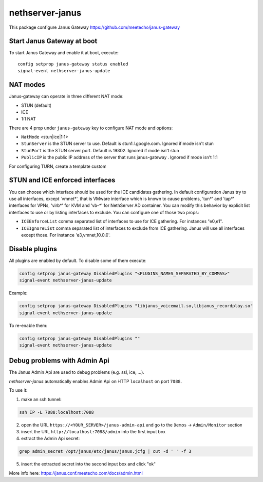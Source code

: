 ==================
nethserver-janus
==================

This package configure Janus Gateway https://github.com/meetecho/janus-gateway

Start Janus Gateway at boot
===========================

To start Janus Gateway and enable it at boot, execute: ::

  config setprop janus-gateway status enabled
  signal-event nethserver-janus-update


NAT modes
=========

Janus-gateway can operate in three different NAT mode:

- STUN (default)

- ICE

- 1:1 NAT

There are 4 prop under ``janus-gateway`` key to configure NAT mode and options:

- ``NatMode``  <stun|ice|1:1>

- ``StunServer`` is the STUN server to use. Default is stun1.l.google.com. Ignored if mode isn't stun

- ``StunPort`` is the STUN server port. Default is 19302. Ignored if mode isn't stun

- ``PublicIP`` is the public IP address of the server that runs janus-gateway . Ignored if mode isn't 1:1

For configuring TURN, create a template custom

STUN and ICE enforced interfaces
================================

You can choose which interface should be used for the ICE candidates gathering. In default configuration Janus try to use all interfaces, except 'vmnet*', that is VMware interface which is known to cause problems, 'tun*' and 'tap*' interfaces for VPNs, 'virb*' for KVM and 'vb-*' for NethServer AD container. You can modify this behavior by explicit list interfaces to use or by listing interfaces to exclude. You can configure one of those two props:

- ``ICEEnforceList`` comma separated list of interfaces to use for ICE gathering. For instances "e0,e1".

- ``ICEIgnoreList`` comma separated list of interfaces to exclude from ICE gathering. Janus will use all interfaces except those. For instance 'e3,vmnet,10.0.0'.

Disable plugins
===============

All plugins are enabled by default. To disable some of them execute:

.. code:: bash

  config setprop janus-gateway DisabledPlugins "<PLUGINS_NAMES_SEPARATED_BY_COMMAS>"
  signal-event nethserver-janus-update
  
Example:

.. code:: bash

  config setprop janus-gateway DisabledPlugins "libjanus_voicemail.so,libjanus_recordplay.so"
  signal-event nethserver-janus-update
  
To re-enable them:

.. code:: bash

  config setprop janus-gateway DisabledPlugins ""
  signal-event nethserver-janus-update
  
Debug problems with Admin Api
=============================

The Janus Admin Api are used to debug problems (e.g. ssl, ice, ...).
  
`nethserver-janus` automatically enables Admin Api on HTTP ``localhost`` on port ``7088``.

To use it:

1. make an ssh tunnel:

.. code:: bash

  ssh IP -L 7088:localhost:7088

2. open the URL ``https://<YOUR_SERVER>/janus-admin-api`` and go to the ``Demos`` -> ``Admin/Monitor`` section

3. insert the URL ``http://localhost:7088/admin`` into the first input box

4. extract the Admin Api secret:

.. code:: bash

  grep admin_secret /opt/janus/etc/janus/janus.jcfg | cut -d ' ' -f 3

5. insert the extracted secret into the second input box and click "ok"

More info here: https://janus.conf.meetecho.com/docs/admin.html

